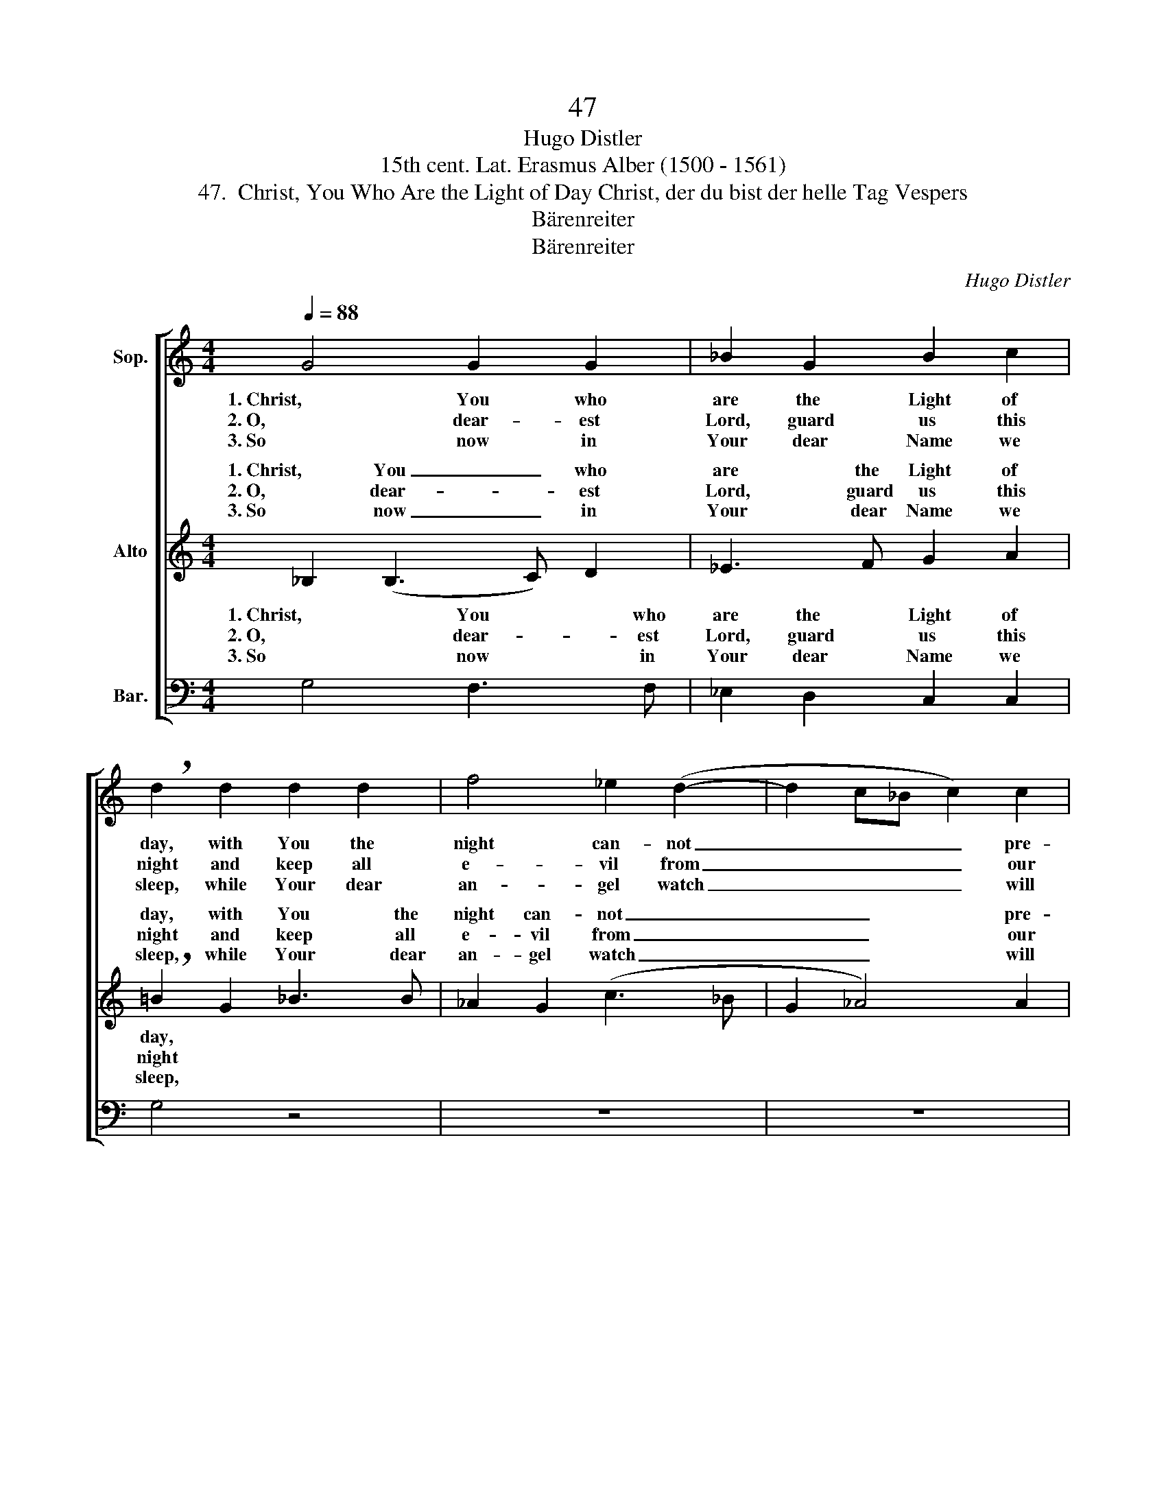 X:1
T:47
T:Hugo Distler
T:15th cent. Lat. Erasmus Alber (1500 - 1561)
T:47.  Christ, You Who Are the Light of Day Christ, der du bist der helle Tag Vespers
T:Bärenreiter
T:Bärenreiter
C:Hugo Distler
Z:15th cent. Lat.
Z:Erasmus Alber (1500 - 1561)
Z:Bärenreiter
%%score [ ( 1 2 ) ( 3 4 ) ( 5 6 ) ]
L:1/8
Q:1/4=88
M:4/4
K:C
V:1 treble nm="Sop."
V:2 treble 
V:3 treble nm="Alto"
V:4 treble 
V:5 bass nm="Bar."
V:6 bass 
V:1
 G4 G2 G2 | _B2 G2 B2 c2 | !breath!d2 d2 d2 d2 | f4 _e2 (d2- | d2 c_B c2) c2 | %5
w: 1. Christ, You who|are the Light of|day, with You the|night can- not|_ _ _ _ pre-|
w: 2. O, dear- est|Lord, guard us this|night and keep all|e- vil from|_ _ _ _ our|
w: 3. So now in|Your dear Name we|sleep, while Your dear|an- gel watch|_ _ _ _ will|
 !breath!_B4 B2 (B2- | Bc) d2 c2 _B2 | c2 c2 !breath!d2 d2 |[M:3/4] d4 d2 | g4 f2 | %10
w: vail, You bring|_ _ to us the|Fa- ther's light; You|are the|Min- is-|
w: sight, and let|_ _ us rest the|night in You and|keep us|safe from|
w: keep. Our ho-|* * ly Lord, the|One in Three, we|give You|praise e-|
[M:4/4] _e3 d c2 _B2- | B_BAG A2 A2 | G8 |] %13
w: ter _ _ _|_ _ _ _ _ of|Light.|
w: Sa- * * *|* * * * * tan's|rule.|
w: ter- * * *|* * * * * nal-|ly.|
V:2
 x8 | x8 | x8 | x8 | x8 | x8 | x8 | x8 |[M:3/4] x6 | x6 |[M:4/4] x8 | x4 A2 d2 | d8 |] %13
V:3
 _B,2 (B,3 C) D2 | _E3 F G2 A2 | !breath!=B2 G2 _B3 B | _A2 G2 (c3 _B | G2 _A4) A2 | %5
w: 1. Christ, You _ who|are the Light of|day, with You the|night can- not _|_ _ pre-|
w: 2. O, dear- * est|Lord, guard us this|night and keep all|e- vil from _|_ _ our|
w: 3. So now _ in|Your dear Name we|sleep, while Your dear|an- gel watch _|_ _ will|
 !breath!G4 G2 (G2- | G=A) _B2 Ac G2- | G2 A2 !breath!_B2 c2 |[M:3/4]"^*)" !breath!_B6 | %9
w: vail, You bring|_ _ to us the Fa-|* ther's light; You|are,|
w: sight, and let|_ _ us rest the night|_ in You and|keep,|
w: keep. Our ho-|* * ly Lord, the One|_ in Three, we|_|
 _B2 B2 B2 |[M:4/4] (_B3 A GF G2) | G2 (F3 G) A2 | =B8 |] %13
w: You are the|Min- * * * *|is- ter _ of|Light.|
w: and keep us|safe _ _ _ _|from Sa- * tan's|rule.|
w: |praise _ _ _ _|e- ter- * nal-|ly.|
V:4
 x8 | x8 | x8 | x8 | x8 | x8 | x8 | x8 |[M:3/4] _B2 B2 B2- | B_B B2 B2 |[M:4/4] x8 | x8 | x8 |] %13
w: |||||||||||||
w: |||||||||||||
w: ||||||||give You praise,|_ we give You||||
V:5
 G,4 F,3 F, | _E,2 D,2 C,2 C,2 | G,4 z4 | z8 | z8 | z2 _E,2 E,2 G,2 | (F,3 _E,) F,2 G,2 | %7
w: 1. Christ, You who|are the Light of|day,|||You bring to|us _ the Fa-|
w: 2. O, dear- est|Lord, guard us this|night|||and let us|rest _ the night|
w: 3. So now in|Your dear Name we|sleep,|||Our ho- ly|Lord, _ the One|
 F,4"^()" _B,2"^*)" A,2 |[M:3/4] G,4 F,2 | _E,4 _B,,2 |[M:4/4] (C,6 G,2 | D,4) D,4 | G,8 |] %13
w: ther's light; You|are the|Min- is-|ter _|_ of|Light.|
w: in You and|keep us|safe from|Sa- *|* tan's|rule.|
w: in Three, we|_ _|praise e-|ter- *|* nal-|ly.|
V:6
 x8 | x8 | x8 | x8 | x8 | x8 | x8 | x6 (A,2 |[M:3/4] G,2) G,2 F,2 | x6 |[M:4/4] x8 | x8 | x8 |] %13
w: |||||||||||||
w: |||||||||||||
w: ||||||||* give You|||||

